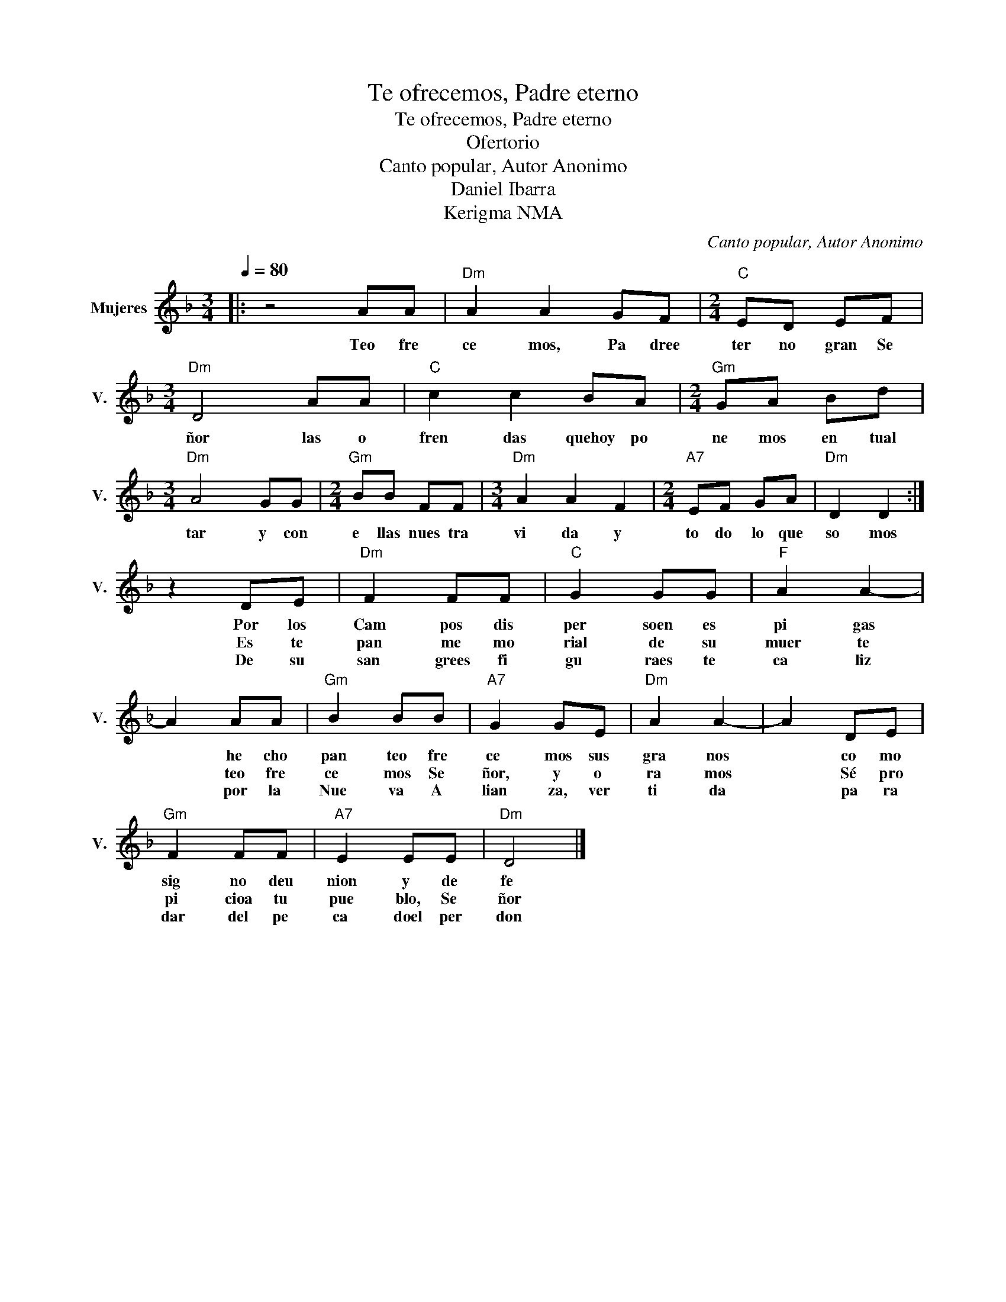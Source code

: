 X:1
T:Te ofrecemos, Padre eterno
T:Te ofrecemos, Padre eterno
T:Ofertorio
T:Canto popular, Autor Anonimo
T:Daniel Ibarra
T:Kerigma NMA
C:Canto popular, Autor Anonimo
Z:Daniel Ibarra
Z:Kerigma NMA
L:1/8
Q:1/4=80
M:3/4
K:F
V:1 treble nm="Mujeres" snm="V."
V:1
|: z4 AA |"Dm" A2 A2 GF |[M:2/4]"C" ED EF |[M:3/4]"Dm" D4 AA |"C" c2 c2 BA |[M:2/4]"Gm" GA Bd | %6
w: Teo fre|ce mos, Pa dree|ter no gran Se|ñor las o|fren das quehoy po|ne mos en tual|
w: ||||||
w: ||||||
[M:3/4]"Dm" A4 GG |[M:2/4]"Gm" BB FF |[M:3/4]"Dm" A2 A2 F2 |[M:2/4]"A7" EF GA |"Dm" D2 D2 :| %11
w: tar y con|e llas nues tra|vi da y|to do lo que|so mos|
w: |||||
w: |||||
 z2 DE |"Dm" F2 FF |"C" G2 GG |"F" A2 A2- | A2 AA |"Gm" B2 BB |"A7" G2 GE |"Dm" A2 A2- | A2 DE | %20
w: Por los|Cam pos dis|per soen es|pi gas|* he cho|pan teo fre|ce mos sus|gra nos|* co mo|
w: Es te|pan me mo|rial de su|muer te|* teo fre|ce mos Se|ñor, y o|ra mos|* Sé pro|
w: De su|san grees fi|gu raes te|ca liz|* por la|Nue va A|lian za, ver|ti da|* pa ra|
"Gm" F2 FF |"A7" E2 EE |"Dm" D4 |] %23
w: sig no deu|nion y de|fe|
w: pi cioa tu|pue blo, Se|ñor|
w: dar del pe|ca doel per|don|

